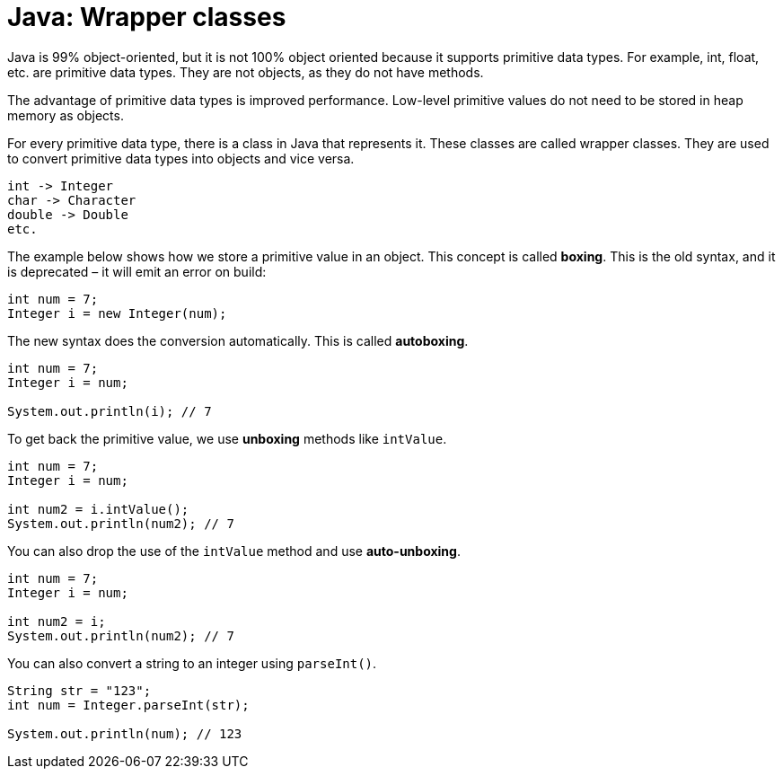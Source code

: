 = Java: Wrapper classes

Java is 99% object-oriented, but it is not 100% object oriented because it supports primitive data types. For example, int, float, etc. are primitive data types. They are not objects, as they do not have methods.

The advantage of primitive data types is improved performance. Low-level primitive values do not need to be stored in heap memory as objects.

For every primitive data type, there is a class in Java that represents it. These classes are called wrapper classes. They are used to convert primitive data types into objects and vice versa.

----
int -> Integer
char -> Character
double -> Double
etc.
----

The example below shows how we store a primitive value in an object. This concept is called *boxing*. This is the old syntax, and it is deprecated – it will emit an error on build:

[source,java]
----
int num = 7;
Integer i = new Integer(num);
----

The new syntax does the conversion automatically. This is called *autoboxing*.

[source,java]
----
int num = 7;
Integer i = num;

System.out.println(i); // 7
----

To get back the primitive value, we use *unboxing* methods like `intValue`.

[source,java]
----
int num = 7;
Integer i = num;

int num2 = i.intValue();
System.out.println(num2); // 7
----

You can also drop the use of the `intValue` method and use *auto-unboxing*.

[source,java]
----
int num = 7;
Integer i = num;

int num2 = i;
System.out.println(num2); // 7
----

You can also convert a string to an integer using `parseInt()`.

[source,java]
----
String str = "123";
int num = Integer.parseInt(str);

System.out.println(num); // 123
----

